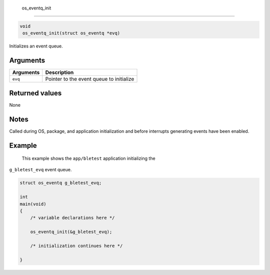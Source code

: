  os\_eventq\_init
-----------------

.. code:: c

       void
        os_eventq_init(struct os_eventq *evq)

Initializes an event queue.

Arguments
^^^^^^^^^

+-------------+--------------------------------------------+
| Arguments   | Description                                |
+=============+============================================+
| ``evq``     | Pointer to the event queue to initialize   |
+-------------+--------------------------------------------+

Returned values
^^^^^^^^^^^^^^^

None

Notes
^^^^^

Called during OS, package, and application initialization and before
interrupts generating events have been enabled.

Example
^^^^^^^

 This example shows the ``app/bletest`` application initializing the
``g_bletest_evq`` event queue.

.. code:: c

    struct os_eventq g_bletest_evq;

    int
    main(void)
    {
        /* variable declarations here */

        os_eventq_init(&g_bletest_evq);

        /* initialization continues here */

    }
